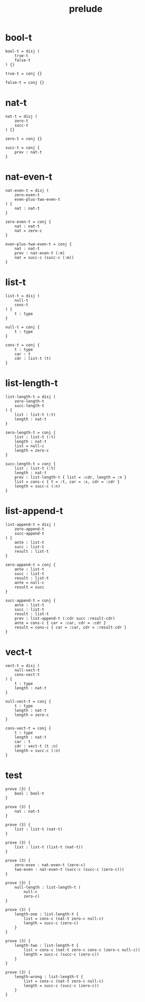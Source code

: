 #+property: tangle prelude.cic
#+title: prelude

* bool-t

  #+begin_src cicada
  bool-t = disj (
      true-t
      false-t
  ) {}

  true-t = conj {}

  false-t = conj {}
  #+end_src

* nat-t

  #+begin_src cicada
  nat-t = disj (
      zero-t
      succ-t
  ) {}

  zero-t = conj {}

  succ-t = conj {
      prev : nat-t
  }
  #+end_src

* nat-even-t

  #+begin_src cicada
  nat-even-t = disj (
      zero-even-t
      even-plus-two-even-t
  ) {
      nat : nat-t
  }

  zero-even-t = conj {
      nat : nat-t
      nat = zero-c
  }

  even-plus-two-even-t = conj {
      nat : nat-t
      prev : nat-even-t (:m)
      nat = succ-c (succ-c (:m))
  }
  #+end_src

* list-t

  #+begin_src cicada
  list-t = disj (
      null-t
      cons-t
  ) {
      t : type
  }

  null-t = conj {
      t : type
  }

  cons-t = conj {
      t : type
      car : t
      cdr : list-t (t)
  }
  #+end_src

* list-length-t

  #+begin_src cicada
  list-length-t = disj (
      zero-length-t
      succ-length-t
  ) {
      list : list-t (:t)
      length : nat-t
  }

  zero-length-t = conj {
      list : list-t (:t)
      length : nat-t
      list = null-c
      length = zero-c
  }

  succ-length-t = conj {
      list : list-t (:t)
      length : nat-t
      prev : list-length-t { list = :cdr, length = :n }
      list = cons-c { t = :t, car = :x, cdr = :cdr }
      length = succ-c (:n)
  }
  #+end_src

* list-append-t

  #+begin_src cicada
  list-append-t = disj (
      zero-append-t
      succ-append-t
  ) {
      ante : list-t
      succ : list-t
      result : list-t
  }

  zero-append-t = conj {
      ante : list-t
      succ : list-t
      result : list-t
      ante = null-c
      result = succ
  }

  succ-append-t = conj {
      ante : list-t
      succ : list-t
      result : list-t
      prev : list-append-t (:cdr succ :result-cdr)
      ante = cons-c { car = :car, cdr = :cdr }
      result = cons-c { car = :car, cdr = :result-cdr }
  }
  #+end_src

* vect-t

  #+begin_src cicada
  vect-t = disj (
      null-vect-t
      cons-vect-t
  ) {
      t : type
      length : nat-t
  }

  null-vect-t = conj {
      t : type
      length : nat-t
      length = zero-c
  }

  cons-vect-t = conj {
      t : type
      length : nat-t
      car : t
      cdr : vect-t (t :n)
      length = succ-c (:n)
  }
  #+end_src

* test

  #+begin_src cicada
  prove (3) {
      bool : bool-t
  }

  prove (3) {
      nat : nat-t
  }

  prove (3) {
      list : list-t (nat-t)
  }

  prove (3) {
      list : list-t (list-t (nat-t))
  }

  prove (3) {
      zero-even : nat-even-t (zero-c)
      two-even : nat-even-t (succ-c (succ-c (zero-c)))
  }

  prove (3) {
      null-length : list-length-t (
          null-c
          zero-c)
  }

  prove (3) {
      length-one : list-length-t {
          list = cons-c (nat-t zero-c null-c)
          length = succ-c (zero-c)
      }
  }

  prove (3) {
      length-two : list-length-t {
          list = cons-c (nat-t zero-c cons-c (zero-c null-c))
          length = succ-c (succ-c (zero-c))
      }
  }

  prove (3) {
      length-wrong : list-length-t {
          list = cons-c (nat-t zero-c null-c)
          length = succ-c (succ-c (zero-c))
      }
  }
  #+end_src
